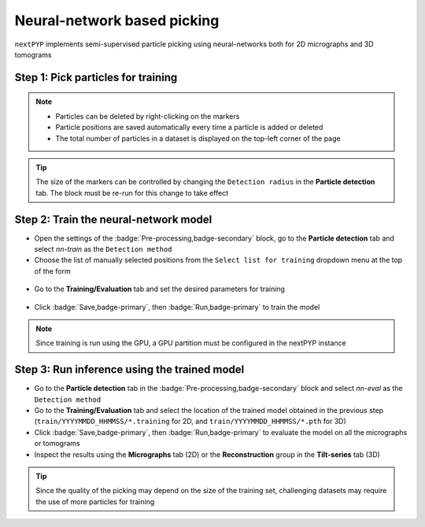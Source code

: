 ============================
Neural-network based picking
============================

``nextPYP`` implements semi-supervised particle picking using neural-networks both for 2D micrographs and 3D tomograms

Step 1: Pick particles for training
-----------------------------------

.. tabbed:: 2D picking

  - Click inside the :badge:`Pre-processing,badge-secondary` block and go to the **Micrographs** tab

  - Create a new list by entering a name and clicking :badge:`New,badge-primary`

  - Select particles in the current micrograph by clicking on their centers

  - Navigate to other micrographs in the dataset and select additional particles as needed

  .. figure:: ../images/guide_nn_picking_2d.webp
      :alt: Create new filter

.. tabbed:: 3D picking

  - Click inside the :badge:`Pre-processing,badge-secondary` block, go to the **Tilt-series** tab, and select the **Reconstruction** group

  - Create a new list by entering a name and clicking :badge:`New,badge-primary`

  - Select particles in the current tomogram by clicking on their centers. Use the slider below the image to scroll through the tomogram

  - Navigate to other tomograms in the dataset and select additional positions as needed

  .. figure:: ../images/guide_nn_picking_3d.webp
      :alt: Create new filter

.. note::

    - Particles can be deleted by right-clicking on the markers
    - Particle positions are saved automatically every time a particle is added or deleted
    - The total number of particles in a dataset is displayed on the top-left corner of the page

.. tip::

    The size of the markers can be controlled by changing the ``Detection radius`` in the **Particle detection** tab. The block must be re-run for this change to take effect

Step 2: Train the neural-network model
--------------------------------------

- Open the settings of the :badge:`Pre-processing,badge-secondary` block, go to the **Particle detection** tab and select `nn-train` as the ``Detection method``

- Choose the list of manually selected positions from the ``Select list for training`` dropdown menu at the top of the form

.. figure:: ../images/guide_nn_picking_select_list.webp
    :alt: Create new filter

- Go to the **Training/Evaluation** tab and set the desired parameters for training

.. figure:: ../images/guide_nn_picking_select_params.webp
    :alt: Create new filter

- Click :badge:`Save,badge-primary`, then :badge:`Run,badge-primary` to train the model

.. note::

    Since training is run using the GPU, a GPU partition must be configured in the nextPYP instance

Step 3: Run inference using the trained model
---------------------------------------------

- Go to the **Particle detection** tab in the :badge:`Pre-processing,badge-secondary` block and select `nn-eval` as the ``Detection method``

- Go to the **Training/Evaluation** tab and select the location of the trained model obtained in the previous step (``train/YYYYMMDD_HHMMSS/*.training`` for 2D, and ``train/YYYYMMDD_HHMMSS/*.pth`` for 3D)

- Click :badge:`Save,badge-primary`, then :badge:`Run,badge-primary` to evaluate the model on all the micrographs or tomograms

- Inspect the results using the **Micrographs** tab (2D) or the **Reconstruction** group in the **Tilt-series** tab (3D)

.. tip::

    Since the quality of the picking may depend on the size of the training set, challenging datasets may require the use of more particles for training

.. seealso::

    * :doc:`Particle picking<picking>`
    * :doc:`Filters<filters>`
    * :doc:`Overview<overview>`